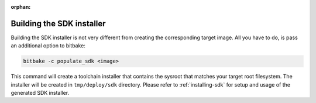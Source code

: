 :orphan:

.. _building-the-sdk:

Building the SDK installer
===========================

Building the SDK installer is not very different from creating the corresponding
target image. All you have to do, is pass an additional option to bitbake:

.. code-block:: bash

    bitbake -c populate_sdk <image>

This command will create a toolchain installer that contains the sysroot that
matches your target root filesystem. The installer will be created in
``tmp/deploy/sdk`` directory. Please refer to :ref:`installing-sdk` for setup
and usage of the generated SDK installer.
